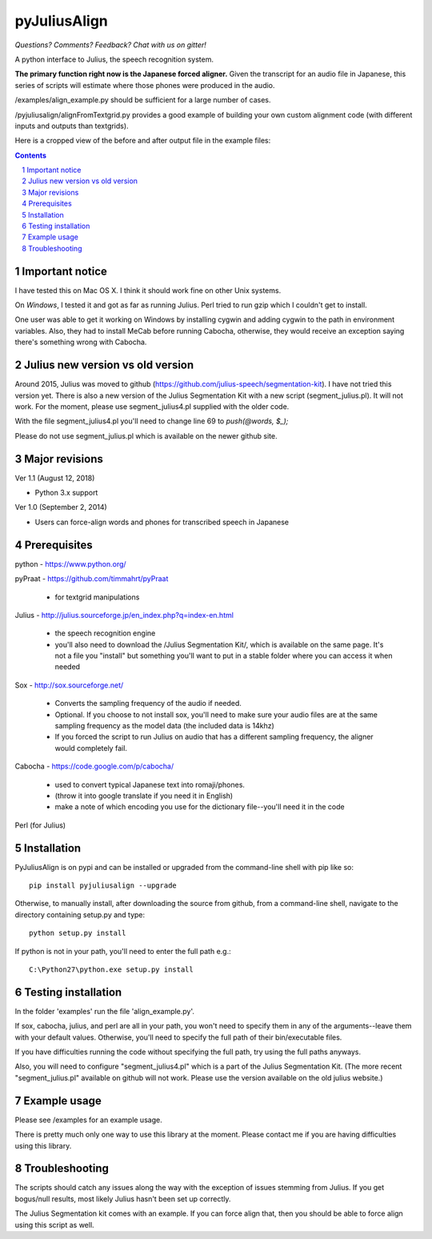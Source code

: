 
-----------
pyJuliusAlign
-----------

.. image:: https://img.shields.io/badge/license-MIT-blue.svg?
   :target: http://opensource.org/licenses/MIT

*Questions?  Comments?  Feedback?  Chat with us on gitter!*

.. image:: https://badges.gitter.im/pyJuliusAlign/Lobby.svg?
   :alt: Join the chat at https://gitter.im/pyJuliusAlign/Lobby
   :target: https://gitter.im/pyJuliusAlign/Lobby?utm_source=badge&utm_medium=badge&utm_campaign=pr-badge&utm_content=badge

A python interface to Julius, the speech recognition system.

**The primary function right now is the Japanese forced aligner.**  Given the transcript
for an audio file in Japanese, this series of scripts will estimate where those 
phones were produced in the audio.

/examples/align_example.py should be sufficient for a large number of cases.

/pyjuliusalign/alignFromTextgrid.py provides a good example of building your own custom
alignment code (with different inputs and outputs than textgrids).  


Here is a cropped view of the before and after output file in the example files:

.. image:: examples/files/pyjulius_example.png
   :width: 500px

.. sectnum::
.. contents::


Important notice
==================

I have tested this on Mac OS X.  I think it should work fine on other Unix systems.

On *Windows*, I tested it and got as far as running Julius.  Perl tried to run gzip
which I couldn't get to install.

One user was able to get it working on Windows by installing cygwin and adding
cygwin to the path in environment variables.  Also, they
had to install MeCab before running Cabocha, otherwise, they would
receive an exception saying there's something wrong with Cabocha.


Julius new version vs old version
==================================

Around 2015, Julius was moved to github (https://github.com/julius-speech/segmentation-kit).
I have not tried this version yet.  There is also a new version of the Julius Segmentation Kit with
a new script (segment_julius.pl).  It will not work.  For the moment, please use segment_julius4.pl
supplied with the older code.

With the file segment_julius4.pl you'll need to change line 69 to `push(@words, $_);`

Please do not use segment_julius.pl which is available on the newer github site.


Major revisions
================

Ver 1.1 (August 12, 2018)

- Python 3.x support


Ver 1.0 (September 2, 2014)

- Users can force-align words and phones for transcribed speech in Japanese


Prerequisites
==================

python - https://www.python.org/

pyPraat - https://github.com/timmahrt/pyPraat

 * for textgrid manipulations

Julius - http://julius.sourceforge.jp/en_index.php?q=index-en.html

 * the speech recognition engine

 * you'll also need to download the /Julius Segmentation Kit/, which is available on
   the same page.  It's not a file you "install" but something you'll want to put
   in a stable folder where you can access it when needed

Sox - http://sox.sourceforge.net/

 * Converts the sampling frequency of the audio if needed.

 * Optional.  If you choose to not install sox, you'll need to make sure your audio
   files are at the same sampling frequency as the model data (the included data is
   14khz)
   
 * If you forced the script to run Julius on audio that has a different sampling
   frequency, the aligner would completely fail.

Cabocha - https://code.google.com/p/cabocha/ 

 * used to convert typical Japanese text into romaji/phones.

 * (throw it into google translate if you need it in English)

 * make a note of which encoding you use for the dictionary file--you'll need it in the code

Perl (for Julius)



Installation
==================

PyJuliusAlign is on pypi and can be installed or upgraded from the command-line shell with pip like so::

    pip install pyjuliusalign --upgrade

Otherwise, to manually install, after downloading the source from github, from a command-line shell, navigate to the directory containing setup.py and type::

    python setup.py install

If python is not in your path, you'll need to enter the full path e.g.::

	C:\Python27\python.exe setup.py install


Testing installation
=====================

In the folder 'examples' run the file 'align_example.py'.

If sox, cabocha, julius, and perl are all in your path, you won't need
to specify them in any of the arguments--leave them with your default values.
Otherwise, you'll need to specify the full path of their bin/executable files.

If you have difficulties running the code without specifying the full path, try using the
full paths anyways.

Also, you will need to configure "segment_julius4.pl" which is a part of the
Julius Segmentation Kit.  (The more recent "segment_julius.pl" available on
github will not work.  Please use the version available on the old julius website.)


Example usage
==================

Please see /examples for an example usage.

There is pretty much only one way to use this library at the moment.
Please contact me if you are having difficulties using this library.


Troubleshooting
==================

The scripts should catch any issues along the way with the exception of 
issues stemming from Julius.  If you get bogus/null results, most likely Julius
hasn't been set up correctly.

The Julius Segmentation kit comes with an example.  If you can force align that,
then you should be able to force align using this script as well.




